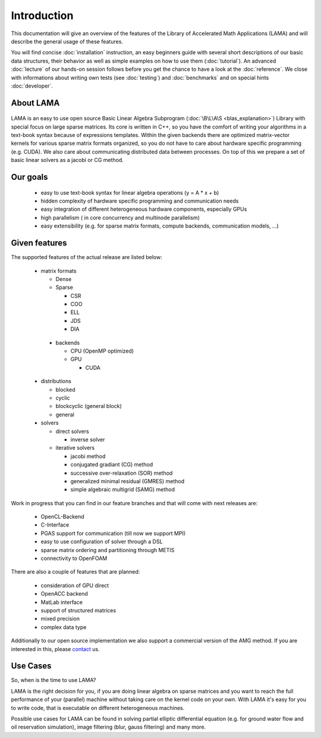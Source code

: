 ************
Introduction
************

This documentation will give an overview of the features of the \Library of \Accelerated \Math \Applications
(\L\A\M\A) and will describe the general usage of these features.

You will find concise :doc:`installation` instruction, an easy beginners guide with several short descriptions of
our basic data structures, their behavior as well as simple examples on how to use them (:doc:`tutorial`). An
advanced :doc:`lecture` of our hands-on session follows before you get the chance to have a look at the
:doc:`reference`. We close with informations about writing own tests (see :doc:`testing`) and 
:doc:`benchmarks` and on special hints :doc:`developer`. 

About LAMA
==========

.. figure:: _images/LAMA.png
    :width: 200px
    :align: center
    :height: 100px
    :alt: alternate text
    :figclass: align-center

LAMA is an easy to use open source \Basic \Linear \Algebra \Subprogram (:doc:`\B\L\A\S <blas_explanation>`) Library with
special focus on large sparse matrices. Its core is written in C++, so you have the comfort of writing your algorithms
in a text-book syntax because of expressions templates. Within the given backends there are optimized matrix-vector
kernels for various sparse matrix formats organized, so you do not have to care about hardware specific programming
(e.g. CUDA). We also care about communicating distributed data between processes. On top of this we prepare a set of
basic linear solvers as a jacobi or CG method.

Our goals
=========

 - easy to use text-book syntax for linear algebra operations (y = A * x + b)

 - hidden complexity of hardware specific programming and communication needs 

 - easy integration of different heterogeneous hardware components, especially GPUs

 - high parallelism ( in core concurrency and multinode parallelism)

 - easy extensibility (e.g. for sparse matrix formats, compute backends, communication models, ...)

Given features
==============

The supported features of the actual release are listed below:

 - matrix formats

   - Dense 

   - Sparse

     - CSR

     - COO

     - ELL
     
     - JDS
     
     - DIA

  - backends

    - CPU (OpenMP optimized)

    - GPU

      - CUDA

 - distributions
 
   - blocked

   - cyclic

   - blockcyclic (general block)

   - general
   
 - solvers
 
   - direct solvers
   
     - inverse solver
     
   - iterative solvers
   
     - jacobi method
     
     - conjugated gradiant (CG) method
     
     - successive over-relaxation (SOR) method
     
     - generalized minimal residual (GMRES) method
     
     - simple algebraic multigrid (SAMG) method
    
Work in progress that you can find in our feature branches and that will come with next releases are:
 
 - OpenCL-Backend

 - C-Interface

 - PGAS support for communication (till now we support MPI)

 - easy to use configuration of solver through a DSL

 - sparse matrix ordering and partitioning through METIS

 - connectivity to OpenFOAM

There are also a couple of features that are planned:

 - consideration of GPU direct

 - OpenACC backend

 - MatLab interface

 - support of structured matrices

 - mixed precision

 - complex data type

Additionally to our open source implementation we also support a commercial version of the AMG method.
If you are interested in this, please `contact`_ us. 

.. _contact: http://www.libama.org/support.html

Use Cases
=========

So, when is the time to use LAMA?

LAMA is the right decision for you, if you are doing linear algebra on sparse matrices and you want to reach the full
performance of your (parallel) machine without taking care on the kernel code on your own. With LAMA it's easy for you
to write code, that is executable on different heterogeneous machines. 

Possible use cases for LAMA can be found in solving partial elliptic differential equation (e.g. for ground water flow
and oil reservation simulation), image filtering (blur, gauss filtering) and many more. 
